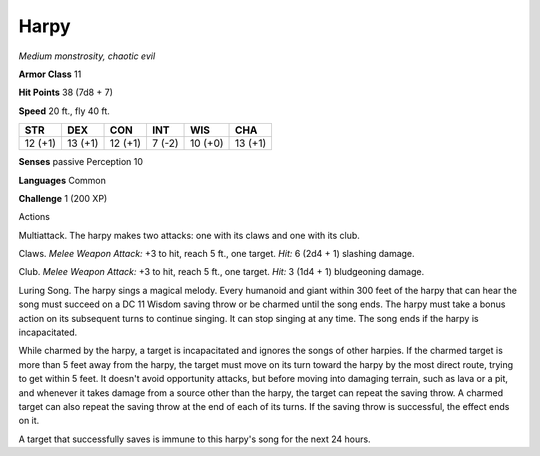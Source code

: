 Harpy
-----


.. https://stackoverflow.com/questions/11984652/bold-italic-in-restructuredtext

.. raw:: html

   <style type="text/css">
     span.bolditalic {
       font-weight: bold;
       font-style: italic;
     }
   </style>

.. role:: bi
   :class: bolditalic


*Medium monstrosity, chaotic evil*

**Armor Class** 11

**Hit Points** 38 (7d8 + 7)

**Speed** 20 ft., fly 40 ft.

+-----------+-----------+-----------+-----------+-----------+-----------+
| **STR**   | **DEX**   | **CON**   | **INT**   | **WIS**   | **CHA**   |
+===========+===========+===========+===========+===========+===========+
| 12 (+1)   | 13 (+1)   | 12 (+1)   | 7 (-2)    | 10 (+0)   | 13 (+1)   |
+-----------+-----------+-----------+-----------+-----------+-----------+

**Senses** passive Perception 10

**Languages** Common

**Challenge** 1 (200 XP)

Actions
       

:bi:`Multiattack`. The harpy makes two attacks: one with its claws and
one with its club.

:bi:`Claws.` *Melee Weapon Attack:* +3 to hit, reach 5 ft., one target.
*Hit:* 6 (2d4 + 1) slashing damage.

:bi:`Club`. *Melee Weapon Attack:* +3 to hit, reach 5 ft., one target.
*Hit:* 3 (1d4 + 1) bludgeoning damage.

:bi:`Luring Song`. The harpy sings a magical melody. Every humanoid and
giant within 300 feet of the harpy that can hear the song must succeed
on a DC 11 Wisdom saving throw or be charmed until the song ends. The
harpy must take a bonus action on its subsequent turns to continue
singing. It can stop singing at any time. The song ends if the harpy is
incapacitated.

While charmed by the harpy, a target is incapacitated and ignores the
songs of other harpies. If the charmed target is more than 5 feet away
from the harpy, the target must move on its turn toward the harpy by the
most direct route, trying to get within 5 feet. It doesn't avoid
opportunity attacks, but before moving into damaging terrain, such as
lava or a pit, and whenever it takes damage from a source other than the
harpy, the target can repeat the saving throw. A charmed target can also
repeat the saving throw at the end of each of its turns. If the saving
throw is successful, the effect ends on it.

A target that successfully saves is immune to this harpy's song for the
next 24 hours.

